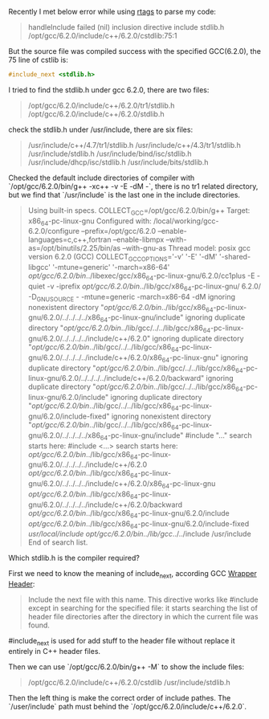#+BEGIN_COMMENT
.. title: include_next stdlib.h failed
.. slug: include_next-stdlibh-failed
.. date: 2018-01-03 13:00:18 UTC+01:00
.. tags: c++
.. category: 
.. link: 
.. description: 
.. type: text
#+END_COMMENT

Recently I met below error while using [[https://github.com/Andersbakken/rtags][rtags]] to parse my code:
#+BEGIN_QUOTE
handleInclude failed (nil) inclusion directive include stdlib.h /opt/gcc/6.2.0/include/c++/6.2.0/cstdlib:75:1
#+END_QUOTE

But the source file was compiled success with the specified GCC(6.2.0), the 75 line of cstlib is:
#+BEGIN_SRC cpp
#include_next <stdlib.h>
#+END_SRC

I tried to find the stdlib.h under gcc 6.2.0, there are two files:
#+BEGIN_QUOTE
/opt/gcc/6.2.0/include/c++/6.2.0/tr1/stdlib.h
/opt/gcc/6.2.0/include/c++/6.2.0/stdlib.h
#+END_QUOTE
check the stdlib.h under /usr/include, there are six files:
#+BEGIN_QUOTE
/usr/include/c++/4.7/tr1/stdlib.h
/usr/include/c++/4.3/tr1/stdlib.h
/usr/include/stdlib.h
/usr/include/bind/isc/stdlib.h
/usr/include/dhcp/isc/stdlib.h
/usr/include/bits/stdlib.h
#+END_QUOTE

Checked the default include directories of compiler with `/opt/gcc/6.2.0/bin/g++ -xc++ -v -E -dM -`, there is no tr1 related directory, but we find that `/usr/include` is the last one in the include directories.
#+BEGIN_QUOTE
Using built-in specs.
COLLECT_GCC=/opt/gcc/6.2.0/bin/g++
Target: x86_64-pc-linux-gnu
Configured with: /local/working/gcc-6.2.0/configure --prefix=/opt/gcc/6.2.0 --enable-languages=c,c++,fortran --enable-libmpx --with-as=/opt/binutils/2.25/bin/as --with-gnu-as
Thread model: posix
gcc version 6.2.0 (GCC)
COLLECT_GCC_OPTIONS='-v' '-E' '-dM' '-shared-libgcc' '-mtune=generic' '-march=x86-64'
 /opt/gcc/6.2.0/bin/../libexec/gcc/x86_64-pc-linux-gnu/6.2.0/cc1plus -E -quiet -v -iprefix /opt/gcc/6.2.0/bin/../lib/gcc/x86_64-pc-linux-gnu/
6.2.0/ -D_GNU_SOURCE - -mtune=generic -march=x86-64 -dM
ignoring nonexistent directory "/opt/gcc/6.2.0/bin/../lib/gcc/x86_64-pc-linux-gnu/6.2.0/../../../../x86_64-pc-linux-gnu/include"
ignoring duplicate directory "/opt/gcc/6.2.0/bin/../lib/gcc/../../lib/gcc/x86_64-pc-linux-gnu/6.2.0/../../../../include/c++/6.2.0"
ignoring duplicate directory "/opt/gcc/6.2.0/bin/../lib/gcc/../../lib/gcc/x86_64-pc-linux-gnu/6.2.0/../../../../include/c++/6.2.0/x86_64-pc-linux-gnu"
ignoring duplicate directory "/opt/gcc/6.2.0/bin/../lib/gcc/../../lib/gcc/x86_64-pc-linux-gnu/6.2.0/../../../../include/c++/6.2.0/backward"
ignoring duplicate directory "/opt/gcc/6.2.0/bin/../lib/gcc/../../lib/gcc/x86_64-pc-linux-gnu/6.2.0/include"
ignoring duplicate directory "/opt/gcc/6.2.0/bin/../lib/gcc/../../lib/gcc/x86_64-pc-linux-gnu/6.2.0/include-fixed"
ignoring nonexistent directory "/opt/gcc/6.2.0/bin/../lib/gcc/../../lib/gcc/x86_64-pc-linux-gnu/6.2.0/../../../../x86_64-pc-linux-gnu/include"
#include "..." search starts here:
#include <...> search starts here:
 /opt/gcc/6.2.0/bin/../lib/gcc/x86_64-pc-linux-gnu/6.2.0/../../../../include/c++/6.2.0
 /opt/gcc/6.2.0/bin/../lib/gcc/x86_64-pc-linux-gnu/6.2.0/../../../../include/c++/6.2.0/x86_64-pc-linux-gnu
 /opt/gcc/6.2.0/bin/../lib/gcc/x86_64-pc-linux-gnu/6.2.0/../../../../include/c++/6.2.0/backward
 /opt/gcc/6.2.0/bin/../lib/gcc/x86_64-pc-linux-gnu/6.2.0/include
 /opt/gcc/6.2.0/bin/../lib/gcc/x86_64-pc-linux-gnu/6.2.0/include-fixed
 /usr/local/include
 /opt/gcc/6.2.0/bin/../lib/gcc/../../include
 /usr/include
End of search list.
#+END_QUOTE

Which stdlib.h is the compiler required?

First we need to know the meaning of include_next, according GCC [[https://gcc.gnu.org/onlinedocs/cpp/Wrapper-Headers.html][Wrapper Header]]:
#+BEGIN_QUOTE
Include the next file with this name. This directive works like #include except in searching for the specified file: it starts searching the list of header file directories after the directory in which the current file was found.
#+END_QUOTE
#include_next is used for add stuff to the header file without replace it entirely in C++ header files.

Then we can use `/opt/gcc/6.2.0/bin/g++ -M` to show the include files:
#+BEGIN_QUOTE
/opt/gcc/6.2.0/include/c++/6.2.0/cstdlib
/usr/include/stdlib.h
#+END_QUOTE

Then the left thing is make the correct order of include pathes. The `/user/include` path must behind the `/opt/gcc/6.2.0/include/c++/6.2.0`.
